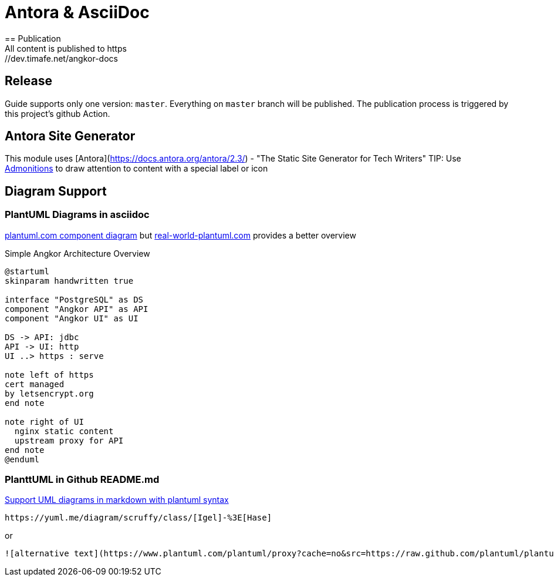 = Antora & AsciiDoc
== Publication
All content is published to https://dev.timafe.net/angkor-docs

== Release

Guide supports only one version: `master`. Everything on `master` branch will be published.
The publication process is triggered by this project's github Action.

== Antora Site Generator

This module uses [Antora](https://docs.antora.org/antora/2.3/) - "The Static Site Generator for Tech Writers"
TIP: Use https://docs.antora.org/antora/2.3/asciidoc/admonitions/[Admonitions] to draw attention to content with a special label or icon

== Diagram Support

=== PlantUML Diagrams in asciidoc
https://plantuml.com/de/component-diagram[plantuml.com component diagram] but https://real-world-plantuml.com/[real-world-plantuml.com]
provides a better overview

.Simple Angkor Architecture Overview
[plantuml,"PlantUML Test",png]
----
@startuml
skinparam handwritten true

interface "PostgreSQL" as DS
component "Angkor API" as API
component "Angkor UI" as UI

DS -> API: jdbc
API -> UI: http
UI ..> https : serve

note left of https
cert managed
by letsencrypt.org
end note

note right of UI
  nginx static content
  upstream proxy for API
end note
@enduml
----

=== PlanttUML in Github README.md

https://github.community/t/support-uml-diagrams-in-markdown-with-plantuml-syntax/626/5[Support UML diagrams in markdown with plantuml syntax]

----
https://yuml.me/diagram/scruffy/class/[Igel]-%3E[Hase]
----
or
----
![alternative text](https://www.plantuml.com/plantuml/proxy?cache=no&src=https://raw.github.com/plantuml/plantuml-server/master/src/main/webapp/resource/test2diagrams.txt
----
